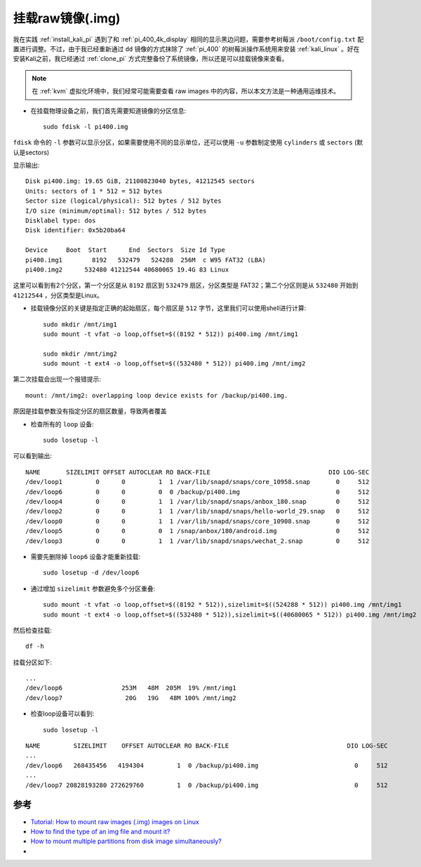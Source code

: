 .. _mount_img:

===================
挂载raw镜像(.img)
===================

我在实践 :ref:`install_kali_pi` 遇到了和 :ref:`pi_400_4k_display` 相同的显示黑边问题，需要参考树莓派 ``/boot/config.txt`` 配置进行调整。不过，由于我已经重新通过 ``dd`` 镜像的方式抹除了 :ref:`pi_400` 的树莓派操作系统用来安装 :ref:`kali_linux` 。好在安装Kali之前，我已经通过 :ref:`clone_pi` 方式完整备份了系统镜像，所以还是可以挂载镜像来查看。

.. note::

   在 :ref:`kvm` 虚拟化环境中，我们经常可能需要查看 raw images 中的内容，所以本文方法是一种通用运维技术。

- 在挂载物理设备之前，我们首先需要知道镜像的分区信息::

   sudo fdisk -l pi400.img

``fdisk`` 命令的 ``-l`` 参数可以显示分区，如果需要使用不同的显示单位，还可以使用 ``-u`` 参数制定使用 ``cylinders`` 或 ``sectors`` (默认是sectors)

显示输出::

   Disk pi400.img: 19.65 GiB, 21100823040 bytes, 41212545 sectors
   Units: sectors of 1 * 512 = 512 bytes
   Sector size (logical/physical): 512 bytes / 512 bytes
   I/O size (minimum/optimal): 512 bytes / 512 bytes
   Disklabel type: dos
   Disk identifier: 0x5b20ba64

   Device     Boot  Start      End  Sectors  Size Id Type
   pi400.img1        8192   532479   524288  256M  c W95 FAT32 (LBA)
   pi400.img2      532480 41212544 40680065 19.4G 83 Linux

这里可以看到有2个分区，第一个分区是从 ``8192`` 扇区到 ``532479`` 扇区，分区类型是 FAT32；第二个分区则是从 ``532480`` 开始到 ``41212544`` ，分区类型是Linux。

- 挂载镜像分区的关键是指定正确的起始扇区，每个扇区是 ``512`` 字节，这里我们可以使用shell进行计算::

   sudo mkdir /mnt/img1
   sudo mount -t vfat -o loop,offset=$((8192 * 512)) pi400.img /mnt/img1

   sudo mkdir /mnt/img2
   sudo mount -t ext4 -o loop,offset=$((532480 * 512)) pi400.img /mnt/img2

第二次挂载会出现一个报错提示::

   mount: /mnt/img2: overlapping loop device exists for /backup/pi400.img.

原因是挂载参数没有指定分区的扇区数量，导致两者覆盖

- 检查所有的 ``loop`` 设备::

   sudo losetup -l

可以看到输出::

   NAME       SIZELIMIT OFFSET AUTOCLEAR RO BACK-FILE                                DIO LOG-SEC
   /dev/loop1         0      0         1  1 /var/lib/snapd/snaps/core_10958.snap       0     512
   /dev/loop6         0      0         0  0 /backup/pi400.img                          0     512
   /dev/loop4         0      0         1  1 /var/lib/snapd/snaps/anbox_180.snap        0     512
   /dev/loop2         0      0         1  1 /var/lib/snapd/snaps/hello-world_29.snap   0     512
   /dev/loop0         0      0         1  1 /var/lib/snapd/snaps/core_10908.snap       0     512
   /dev/loop5         0      0         0  1 /snap/anbox/180/android.img                0     512
   /dev/loop3         0      0         1  1 /var/lib/snapd/snaps/wechat_2.snap         0     512

- 需要先删除掉 ``loop6`` 设备才能重新挂载::

   sudo losetup -d /dev/loop6

- 通过增加 ``sizelimit`` 参数避免多个分区重叠::

   sudo mount -t vfat -o loop,offset=$((8192 * 512)),sizelimit=$((524288 * 512)) pi400.img /mnt/img1
   sudo mount -t ext4 -o loop,offset=$((532480 * 512)),sizelimit=$((40680065 * 512)) pi400.img /mnt/img2

然后检查挂载::

   df -h

挂载分区如下::

   ...
   /dev/loop6                253M   48M  205M  19% /mnt/img1
   /dev/loop7                 20G   19G   48M 100% /mnt/img2

- 检查loop设备可以看到::

   sudo losetup -l

::

   NAME         SIZELIMIT    OFFSET AUTOCLEAR RO BACK-FILE                                DIO LOG-SEC
   ...
   /dev/loop6   268435456   4194304         1  0 /backup/pi400.img                          0     512
   ...
   /dev/loop7 20828193280 272629760         1  0 /backup/pi400.img                          0     512

参考
======

- `Tutorial: How to mount raw images (.img) images on Linux <https://stefanoprenna.com/blog/2014/09/22/tutorial-how-to-mount-raw-images-img-images-on-linux/>`_
- `How to find the type of an img file and mount it? <https://unix.stackexchange.com/questions/82314/how-to-find-the-type-of-an-img-file-and-mount-it>`_
- `How to mount multiple partitions from disk image simultaneously? <https://unix.stackexchange.com/questions/342463/how-to-mount-multiple-partitions-from-disk-image-simultaneously>`_
- 
